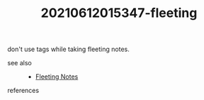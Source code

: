 # Copy before turning into literature note
#+TITLE: 20210612015347-fleeting
#+STARTUP: overview latexpreview inlineimages
#+ROAM_TAGS: fleeting
#+CREATED: [2021-06-12 Cts]
#+LAST_MODIFIED: [2021-06-12 Cts 01:53]

don't use tags while taking fleeting notes.

- see also ::
  + [[file:20210614003807-keyword-fleeting_notes.org][Fleeting Notes]]
- references ::
